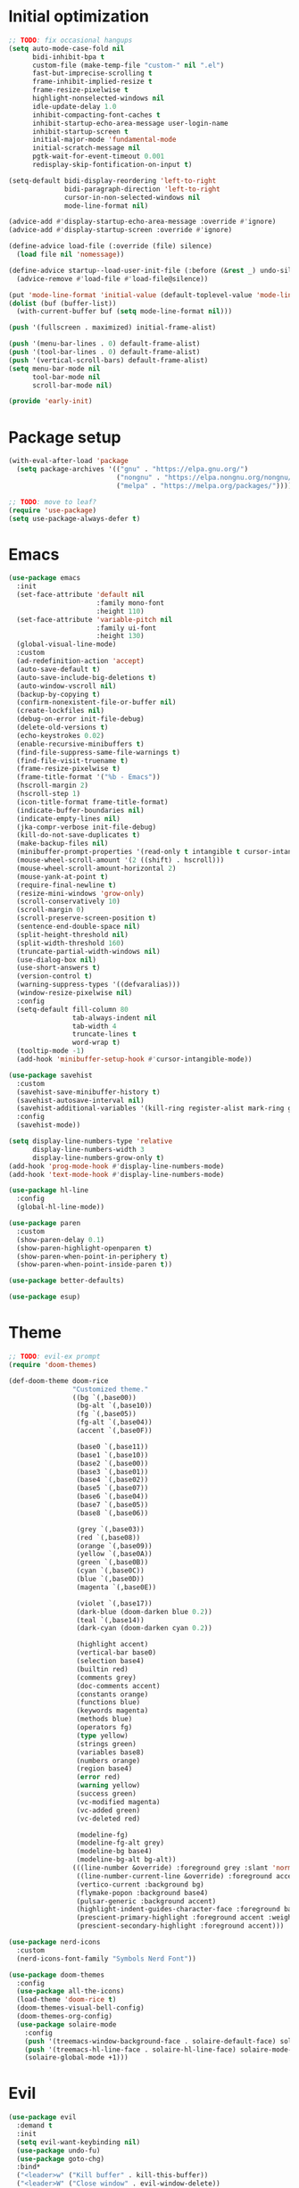 #+property: header-args :tangle "init.el"

* Initial optimization
#+begin_src emacs-lisp :tangle "early-init.el"
  ;; TODO: fix occasional hangups
  (setq auto-mode-case-fold nil
        bidi-inhibit-bpa t
        custom-file (make-temp-file "custom-" nil ".el")
        fast-but-imprecise-scrolling t
        frame-inhibit-implied-resize t
        frame-resize-pixelwise t
        highlight-nonselected-windows nil
        idle-update-delay 1.0
        inhibit-compacting-font-caches t
        inhibit-startup-echo-area-message user-login-name
        inhibit-startup-screen t
        initial-major-mode 'fundamental-mode
        initial-scratch-message nil
        pgtk-wait-for-event-timeout 0.001
        redisplay-skip-fontification-on-input t)

  (setq-default bidi-display-reordering 'left-to-right
                bidi-paragraph-direction 'left-to-right
                cursor-in-non-selected-windows nil
                mode-line-format nil)

  (advice-add #'display-startup-echo-area-message :override #'ignore)
  (advice-add #'display-startup-screen :override #'ignore)

  (define-advice load-file (:override (file) silence)
    (load file nil 'nomessage))

  (define-advice startup--load-user-init-file (:before (&rest _) undo-silence)
    (advice-remove #'load-file #'load-file@silence))

  (put 'mode-line-format 'initial-value (default-toplevel-value 'mode-line-format))
  (dolist (buf (buffer-list))
    (with-current-buffer buf (setq mode-line-format nil)))

  (push '(fullscreen . maximized) initial-frame-alist)

  (push '(menu-bar-lines . 0) default-frame-alist)
  (push '(tool-bar-lines . 0) default-frame-alist)
  (push '(vertical-scroll-bars) default-frame-alist)
  (setq menu-bar-mode nil
        tool-bar-mode nil
        scroll-bar-mode nil)

  (provide 'early-init)
#+end_src
* Package setup
#+begin_src emacs-lisp
  (with-eval-after-load 'package
    (setq package-archives '(("gnu" . "https://elpa.gnu.org/")
                             ("nongnu" . "https://elpa.nongnu.org/nongnu/")
                             ("melpa" . "https://melpa.org/packages/"))))

  ;; TODO: move to leaf?
  (require 'use-package)
  (setq use-package-always-defer t)
#+end_src
* Emacs
#+begin_src emacs-lisp
  (use-package emacs
    :init
    (set-face-attribute 'default nil
                        :family mono-font
                        :height 110)
    (set-face-attribute 'variable-pitch nil
                        :family ui-font
                        :height 130)
    (global-visual-line-mode)
    :custom
    (ad-redefinition-action 'accept)
    (auto-save-default t)
    (auto-save-include-big-deletions t)
    (auto-window-vscroll nil)
    (backup-by-copying t)
    (confirm-nonexistent-file-or-buffer nil)
    (create-lockfiles nil)
    (debug-on-error init-file-debug)
    (delete-old-versions t)
    (echo-keystrokes 0.02)
    (enable-recursive-minibuffers t)
    (find-file-suppress-same-file-warnings t)
    (find-file-visit-truename t)
    (frame-resize-pixelwise t)
    (frame-title-format '("%b - Emacs"))
    (hscroll-margin 2)
    (hscroll-step 1)
    (icon-title-format frame-title-format)
    (indicate-buffer-boundaries nil)
    (indicate-empty-lines nil)
    (jka-compr-verbose init-file-debug)
    (kill-do-not-save-duplicates t)
    (make-backup-files nil)
    (minibuffer-prompt-properties '(read-only t intangible t cursor-intangible t face minibuffer-prompt))
    (mouse-wheel-scroll-amount '(2 ((shift) . hscroll)))
    (mouse-wheel-scroll-amount-horizontal 2)
    (mouse-yank-at-point t)
    (require-final-newline t)
    (resize-mini-windows 'grow-only)
    (scroll-conservatively 10)
    (scroll-margin 0)
    (scroll-preserve-screen-position t)
    (sentence-end-double-space nil)
    (split-height-threshold nil)
    (split-width-threshold 160)
    (truncate-partial-width-windows nil)
    (use-dialog-box nil)
    (use-short-answers t)
    (version-control t)
    (warning-suppress-types '((defvaralias)))
    (window-resize-pixelwise nil)
    :config
    (setq-default fill-column 80
                  tab-always-indent nil
                  tab-width 4
                  truncate-lines t
                  word-wrap t)
    (tooltip-mode -1)
    (add-hook 'minibuffer-setup-hook #'cursor-intangible-mode))

  (use-package savehist
    :custom
    (savehist-save-minibuffer-history t)
    (savehist-autosave-interval nil)
    (savehist-additional-variables '(kill-ring register-alist mark-ring global-mark-ring search-ring regexp-search-ring))
    :config
    (savehist-mode))

  (setq display-line-numbers-type 'relative
        display-line-numbers-width 3
        display-line-numbers-grow-only t)
  (add-hook 'prog-mode-hook #'display-line-numbers-mode)
  (add-hook 'text-mode-hook #'display-line-numbers-mode)

  (use-package hl-line
    :config
    (global-hl-line-mode))

  (use-package paren
    :custom
    (show-paren-delay 0.1)
    (show-paren-highlight-openparen t)
    (show-paren-when-point-in-periphery t)
    (show-paren-when-point-inside-paren t))

  (use-package better-defaults)

  (use-package esup)
#+end_src
* Theme
#+begin_src emacs-lisp :tangle "doom-rice-theme.el"
  ;; TODO: evil-ex prompt
  (require 'doom-themes)

  (def-doom-theme doom-rice
                  "Customized theme."
                  ((bg `(,base00))
                   (bg-alt `(,base10))
                   (fg `(,base05))
                   (fg-alt `(,base04))
                   (accent `(,base0F))

                   (base0 `(,base11))
                   (base1 `(,base10))
                   (base2 `(,base00))
                   (base3 `(,base01))
                   (base4 `(,base02))
                   (base5 `(,base07))
                   (base6 `(,base04))
                   (base7 `(,base05))
                   (base8 `(,base06))

                   (grey `(,base03))
                   (red `(,base08))
                   (orange `(,base09))
                   (yellow `(,base0A))
                   (green `(,base0B))
                   (cyan `(,base0C))
                   (blue `(,base0D))
                   (magenta `(,base0E))

                   (violet `(,base17))
                   (dark-blue (doom-darken blue 0.2))
                   (teal `(,base14))
                   (dark-cyan (doom-darken cyan 0.2))

                   (highlight accent)
                   (vertical-bar base0)
                   (selection base4)
                   (builtin red)
                   (comments grey)
                   (doc-comments accent)
                   (constants orange)
                   (functions blue)
                   (keywords magenta)
                   (methods blue)
                   (operators fg)
                   (type yellow)
                   (strings green)
                   (variables base8)
                   (numbers orange)
                   (region base4)
                   (error red)
                   (warning yellow)
                   (success green)
                   (vc-modified magenta)
                   (vc-added green)
                   (vc-deleted red)

                   (modeline-fg)
                   (modeline-fg-alt grey)
                   (modeline-bg base4)
                   (modeline-bg-alt bg-alt))
                  (((line-number &override) :foreground grey :slant 'normal)
                   ((line-number-current-line &override) :foreground accent :weight 'bold :slant 'normal)
                   (vertico-current :background bg)
                   (flymake-popon :background base4)
                   (pulsar-generic :background accent)
                   (highlight-indent-guides-character-face :foreground base4)
                   (prescient-primary-highlight :foreground accent :weight 'bold)
                   (prescient-secondary-highlight :foreground accent)))
#+end_src

#+begin_src emacs-lisp
  (use-package nerd-icons
    :custom
    (nerd-icons-font-family "Symbols Nerd Font"))

  (use-package doom-themes
    :config
    (use-package all-the-icons)
    (load-theme 'doom-rice t)
    (doom-themes-visual-bell-config)
    (doom-themes-org-config)
    (use-package solaire-mode
      :config
      (push '(treemacs-window-background-face . solaire-default-face) solaire-mode-remap-alist)
      (push '(treemacs-hl-line-face . solaire-hl-line-face) solaire-mode-remap-alist)
      (solaire-global-mode +1)))
#+end_src
* Evil
#+begin_src emacs-lisp
  (use-package evil
    :demand t
    :init
    (setq evil-want-keybinding nil)
    (use-package undo-fu)
    (use-package goto-chg)
    :bind*
    ("<leader>w" ("Kill buffer" . kill-this-buffer))
    ("<leader>W" ("Close window" . evil-window-delete))
    :custom
    (evil-echo-state nil)
    (evil-ex-interactive-search-highlight 'selected-window)
    (evil-ex-search-vim-style-regexp t)
    (evil-ex-visual-char-range t)
    (evil-kbd-macro-suppress-motion-error t)
    (evil-mode-line-format 'nil)
    (evil-symbol-word-search t)
    (evil-undo-system 'undo-fu)
    (evil-visual-state-cursor 'hollow)
    (evil-want-C-g-bindings t)
    (evil-want-C-u-scroll t)
    (evil-want-Y-yank-to-eol t)
    :config
    (evil-mode 1)
    (evil-set-leader 'motion (kbd "SPC"))
    (evil-set-leader 'motion (kbd "<backspace>") t)
    (use-package evil-better-visual-line
      :config
      (evil-better-visual-line-on))
    (use-package evil-collection
      :custom
      (evil-collection-key-blacklist '("SPC" "<backspace>"))
      :config
      (evil-collection-init)))

  (use-package evil-nerd-commenter
    :commands (evilnc-comment-operator evilnc-inner-comment evilnc-outer-commenter)
    :bind (:map evil-motion-state-map
                ("gc" . evilnc-comment-operator)))

  (use-package evil-traces
    :after evil-ex
    :config
    (evil-traces-mode))

  ;; TODO: weird folds
  (use-package vimish-fold
    :hook ((text-mode prog-mode) . (lambda ()
                                     (evil-vimish-fold-mode)
                                     (evil-close-folds)))
    :bind (:map evil-motion-state-map
                ("TAB" . evil-toggle-fold)
                ([remap evil-toggle-fold] . vimish-fold-toggle))
    :custom
    (vimish-fold-indication-mode 'right-fringe)
    :init
    (use-package evil-vimish-fold))

  (use-package evil-visualstar
    :commands (evil-visualstar/begin-search evil-visualstar/begin-search-forward evil-visualstar/begin-search-backward)
    :bind (:map evil-visual-state-map
                ("*" . evil-visualstar/begin-search-forward)
                ("#" . evil-visualstar/begin-search-backward)))
#+end_src
* Utilities
** Direnv
#+begin_src emacs-lisp
  (use-package envrc
    :config
    (envrc-global-mode))
#+end_src
** EditorConfig
#+begin_src emacs-lisp
  (use-package editorconfig
    :config
    (editorconfig-mode 1)
    (use-package editorconfig-generate))
#+end_src
** Git
#+begin_src emacs-lisp
  (use-package vc
    :custom
    (vc-git-diff-switches '("--histogram"))
    (vc-follow-symlinks t))

  ;; TODO: gracefully kill buffers on exit
  (use-package magit
    :bind* ("<leader>g" ("Git" . magit))
    :bind
    (:map transient-map
          ([escape] . transient-quit-one))
    (:map magit-mode-map
          ("SPC" . nil))
    :hook (magin-process-mode . goto-address-mode)
    :custom
    (magit-diff-refine-hunk t)
    (magit-save-repository-buffers nil)
    (magit-revision-insert-related-refs nil)
    (transient-display-buffer-action '(display-buffer-below-selected))
    (transient-default-level 5)
    (magit-bury-buffer-function #'magit-mode-quit-window)
    (magit-display-buffer-function #'magit-display-buffer-same-window-except-diff-v1)
    :config
    (use-package magit-todos
      :bind* (:map magit-todos-item-section-map
                   ("k" . evil-previous-line))
      :hook (magit-mode . magit-todos-mode)
      :custom
      (magit-todos-keyword-suffix "\\(?:([^)]+)\\)?:?")))
#+end_src
** PDF
#+begin_src emacs-lisp
  (use-package pdf-tools
    :mode ("\\.pdf\\'" . pdf-view-mode)
    :magic ("%PDF" . pdf-view-mode)
    :config
    (pdf-tools-install-noverify))
#+end_src
** Project management
#+begin_src emacs-lisp
  (use-package projectile
    :custom
    (projectile-auto-discover nil)
    (projectile-globally-ignored-directories '("^\\.direnv$" "^\\result*$"))
    (projectile-globally-ignored-file-suffixes '(".elc" ".pyc" ".o"))
    (projectile-globally-ignored-files '(".DS_Store" "TAGS"))
    (projectile-ignored-projects '("~/"))
    :config
    (projectile-mode 1))
#+end_src
** Snippets
#+begin_src emacs-lisp
  (use-package tempel
    :hook ((prog-mode text-mode lsp-completion-mode) . (lambda ()
                                                         (setq-local completion-at-point-functions
                                                                     (cons #'tempel-complete
                                                                           completion-at-point-functions))))
    :config
    (use-package tempel-collection))
#+end_src
** Terminal emulator
#+begin_src emacs-lisp
  (use-package vterm
    :bind*
    ("<leader>T" ("Terminal" . vterm))
    :custom
    (vterm-kill-buffer-on-exit t))
#+end_src
* Completion
** At point
#+begin_src emacs-lisp
  ;; TODO: fix graphical glitching, elisp completions in other modes, weird manual completion behavior
  (use-package corfu
    :hook ((prog-mode text-mode) . corfu-mode)
    :after evil
    :bind (:map corfu-popupinfo-map
                ("C-h" . corfu-popupinfo-scroll-up)
                ("C-l" . corfu-popupinfo-scroll-down))
    :bind (:map evil-insert-state-map
                ("C-SPC" . completion-at-point))
    :custom
    (corfu-auto t)
    (corfu-auto-prefix 2)
    (corfu-count 10)
    (corfu-cycle t)
    (corfu-left-margin-width 1)
    (corfu-margin-formatters '(nerd-icons-corfu-formatter))
    (corfu-on-exact-match 'show)
    (corfu-popupinfo-delay '(0.5 . 0.25))
    (corfu-popupinfo-max-height 20)
    (corfu-preselect 'prompt)
    (corfu-preview-current nil)
    (corfu-quit-at-boundary t)
    (corfu-quit-no-match t)
    (corfu-right-margin-width 1)
    :config
    (use-package corfu-prescient
      :config
      (corfu-prescient-mode))
    (corfu-popupinfo-mode)
    (use-package nerd-icons-corfu))

  (use-package cape
    :init
    (add-to-list 'completion-at-point-functions #'cape-file)
    (add-to-list 'completion-at-point-functions #'cape-elisp-symbol))
#+end_src
** Minibuffer
#+begin_src emacs-lisp
  ;; TODO: find-file
  (use-package vertico
    :bind
    (:map vertico-map
          ("C-j" . vertico-next)
          ("C-M-j" . vertico-next-group)
          ("C-k" . vertico-previous)
          ("C-M-j" . vertico-next-group)
          ("C-u" . vertico-scroll-down)
          ("C-d" . vertico-scroll-up)
          ("RET" . vertico-directory-enter)
          ("DEL" . vertico-directory-delete-char))
    :custom
    (vertico-count 17)
    (vertico-cycle t)
    (completion-in-region-function (lambda (&rest args)
                                     (apply (if vertico-mode
                                                #'consult-completion-in-region
                                              #'completion--in-region)
                                            args)))
    :init
    (vertico-mode)
    (vertico-mouse-mode)
    :config
    (use-package vertico-prescient
      :config
      (vertico-prescient-mode))
    (use-package marginalia
      :bind (:map minibuffer-local-map
                  ("C-h" . marginalia-cycle))
      :init
      (marginalia-mode))
    (use-package nerd-icons-completion
      :hook (marginalia-mode . nerd-icons-completion-marginalia-setup)
      :config
      (nerd-icons-completion-mode)))

  (use-package consult
    :bind*
    ("<leader>SPC" ("Execute command" . execute-extended-command))
    ("<leader>b" ("Switch buffer" . consult-buffer))
    ("<leader>f" ("Find file" . find-file)))

  (use-package consult-dir
    :bind ([remap list-directory] . consult-dir))
#+end_src
** Style
#+begin_src emacs-lisp
  (use-package prescient
    :config
    (prescient-persist-mode)
    :custom
    (prescient-sort-full-matches-first t))
#+end_src
* UI
** Dashboard
#+begin_src emacs-lisp
  (use-package dashboard
    :after solaire-mode
    :custom
    (dashboard-center-content t)
    (dashboard-icon-type 'nerd-icons)
    (dashboard-items '((projects . 5)
                       (recents . 10)))
    (dashboard-path-style 'truncate-beginning)
    (dashboard-startup-banner 'logo)
    :config
    (dashboard-setup-startup-hook))
#+end_src
** File tree
#+begin_src emacs-lisp
  ;; TODO: missing icons, prettier indent guides
  (use-package treemacs
    :after doom-themes
    :bind* ("<leader>t" ("File tree" . treemacs))
    :bind (:map evil-treemacs-state-map
                ("o v" . treemacs-visit-node-horizontal-split)
                ("o s" . treemacs-visit-node-vertical-split))
    :custom
    (treemacs-eldoc-display 'detailed)
    (treemacs-follow-after-init t)
    (treemacs-fringe-indicator-mode nil)
    (treemacs-indent-guide-mode t)
    (treemacs-no-png-images t)
    :custom-face
    (treemacs-directory-face ((t :inherit (variable-pitch))))
    :config
    (treemacs-follow-mode -1)
    (treemacs-git-mode 'deferred)
    (use-package treemacs-nerd-icons)
    (use-package treemacs-evil
      :after evil)
    (use-package treemacs-projectile
      :after projectile)
    (use-package lsp-treemacs
      :after lsp-mode
      :config
      (lsp-treemacs-sync-mode 1))
    (use-package treemacs-magit
      :after magit)
    (doom-themes-treemacs-config)
    (treemacs-load-theme "nerd-icons"))
#+end_src
** Git
#+begin_src emacs-lisp
  ;; TODO: ugly visuals
  (use-package diff-hl
    :hook
    (find-file . diff-hl-mode)
    (diff-hl-mode . diff-hl-margin-mode)
    (magit-pre-refresh . diff-hl-magit-pre-refresh)
    (magit-post-refresh . diff-hl-magit-post-refresh)
    :custom
    (diff-hl-flydiff-delay 0.5)
    (diff-hl-show-staged-changes nil))
#+end_src
** Help buffer
#+begin_src emacs-lisp
  (use-package helpful
    :bind*
    (:prefix "<leader>h"
             :prefix-map +help
             ("C" ("Command" . helpful-command))
             ("F" ("Face" . describe-face))
             ("M" ("Manpage" . woman))
             ("P" ("Package" . describe-package))
             ("c" ("Callable" . helpful-callable))
             ("g" ("Customize group" . customize-group))
             ("k" ("Key" . helpful-key))
             ("m" ("Manual" . info-display-manual))
             ("p" ("Thing at point" . helpful-at-point))
             ("v" ("Variable" . helpful-variable))))
#+end_src
** Indent guides
#+begin_src emacs-lisp
  (use-package highlight-indent-guides
    :hook
    (prog-mode . highlight-indent-guides-mode)
    (org-mode-local-vars . (lambda ()
                             (and highlight-indent-guides-mode
                                  (bound-and-true-p org-indent-mode)
                                  (highlight-indent-guides-mode -1))))
    :custom
    (highlight-indent-guides-method 'character)
    (highlight-indent-guides-auto-enabled nil))
#+end_src
** Keybindings
#+begin_src emacs-lisp
  (use-package which-key
    :custom
    (which-key-add-column-padding 1)
    (which-key-idle-delay 0.3)
    (which-key-max-display-columns nil)
    (which-key-min-display-lines 6)
    (which-key-prefix-prefix nil)
    (which-key-side-window-slot -10)
    (which-key-sort-order #'which-key-key-order-alpha)
    (which-key-sort-uppercase-first nil)
    :config
    (which-key-setup-side-window-bottom)
    (which-key-mode))
#+end_src
** Ligatures
#+begin_src emacs-lisp
  (use-package ligature
    :config
    (ligature-set-ligatures t '("-|" "-~" "---" "-<<" "-<" "--" "->" "->>" "-->" "///" "/=" "/=="
                                "/>" "//" "/*" "*>" "***" "*/" "<-" "<<-" "<=>" "<=" "<|" "<||"
                                "<|||" "<|>" "<:" "<>" "<-<" "<<<" "<==" "<<=" "<=<" "<==>" "<-|"
                                "<<" "<~>" "<=|" "<~~" "<~" "<$>" "<$" "<+>" "<+" "</>" "</" "<*"
                                "<*>" "<->" "<!--" ":>" ":<" ":::" "::" ":?" ":?>" ":=" "::=" "=>>"
                                "==>" "=/=" "=!=" "=>" "===" "=:=" "==" "!==" "!!" "!=" ">]" ">:"
                                ">>-" ">>=" ">=>" ">>>" ">-" ">=" "&&&" "&&" "|||>" "||>" "|>" "|]"
                                "|}" "|=>" "|->" "|=" "||-" "|-" "||=" "||" ".." ".?" ".=" ".-" "..<"
                                "..." "+++" "+>" "++" "[||]" "[<" "[|" "{|" "??" "?." "?=" "?:" "##"
                                "###" "####" "#[" "#{" "#=" "#!" "#:" "#_(" "#_" "#?" "#(" ";;" "_|_"
                                "__" "~~" "~~>" "~>" "~-" "~@" "$>" "^=" "]#"))
    (global-ligature-mode t))
#+end_src
** Modeline
#+begin_src emacs-lisp
  ;; TODO: less confusing background colors
  (use-package doom-modeline
    :hook (after-init . doom-modeline-mode)
    :custom
    (doom-modeline-buffer-encoding 'nondefault)
    (doom-modeline-enable-word-count t)
    (doom-modeline-height 30)
    (doom-modeline-indent-info t)
    (doom-modeline-irc nil)
    (doom-modeline-time nil)
    :config
    (use-package anzu
      :config
      (global-anzu-mode +1)
      (use-package evil-anzu
        :after evil
        :config
        (global-anzu-mode +1))))

  ;; TODO: more modes
  (use-package hide-mode-line
    :hook ((completion-list-mode Man-mode) . hide-mode-line-mode))
#+end_src
** Rainbow delimiters
#+begin_src emacs-lisp
  (use-package rainbow-delimiters
    :hook (prog-mode . rainbow-delimiters-mode)
    :custom
    (rainbow-delimiters-max-face-count 4))
#+end_src
** TODOs
#+begin_src emacs-lisp
  (use-package hl-todo
    :hook (prog-mode . hl-todo-mode)
    :custom
    (hl-todo-highlight-punctuation ":")
    (hl-todo-keyword-faces '(("TODO" warning bold)
                             ("FIXME" error bold)
                             ("REVIEW" font-lock-keyword-face bold)
                             ("HACK" font-lock-constant-face bold)
                             ("DEPRECATED" font-lock-doc-face bold)
                             ("NOTE" success bold)
                             ("BUG" error bold)
                             ("XXX" font-lock-constant-face bold))))
#+end_src
** Window switcher
#+begin_src emacs-lisp
  (use-package ace-window
    :bind
    ([remap other-window] . ace-window)
    ([remap evil-window-next] . ace-window)
    :custom
    (aw-keys '(?a ?s ?d ?f ?g ?h ?j ?k ?l))
    (aw-scope 'frame))
#+end_src
* Editing
** LSP
#+begin_src emacs-lisp
  ;; TODO: better code action suggestions
  ;;;###autoload
  (defun +format (&optional arg)
    (interactive "P")
    (call-interactively
     (if (and (bound-and-true-p lsp-mode)
              (lsp-feature? "textDocument/formatting"))
         #'lsp-format-buffer
       #'apheleia-format-buffer)))

  (use-package apheleia
    :bind* (:prefix "<localleader>l"
                    :prefix-map +lang
                    ("f" ("Format" . +format))))

  (use-package lsp-mode
    :after tempel
    :bind (:map evil-motion-state-map
                ("K" . lsp-ui-doc-glance))
    :bind
    (:map lsp-mode-map
          :prefix "<localleader>ls"
          :prefix-map +server
          ("q" ("Shutdown" . lsp-workspace-shutdown))
          ("r" ("Restart" . lsp-workspace-restart)))
    (:map lsp-mode-map
          ("<localleader>lr" ("Rename" . lsp-rename))
          ("<localleader>la" ("Code action" . lsp-execute-code-action)))
    :custom
    (lsp-auto-execute-action nil)
    (lsp-completion-provider :none)
    (lsp-diagnostics-provider :flymake)
    (lsp-enable-folding nil)
    (lsp-enable-on-type-formatting nil)
    (lsp-enable-semantic-highlighting t)
    (lsp-enable-suggest-server-download nil)
    (lsp-headerline-breadcrumb-enable nil)
    (lsp-inlay-hint-enable t)
    (lsp-keep-workspace-alive nil)
    (lsp-pwsh-folding-enable nil)
    :custom-face
    (lsp-inlay-hint-face ((t (:height 0.8 :inherit 'font-lock-comment-face))))
    :init
    (setq-default read-process-output-max (* 1024 1024))
    :config
    (use-package lsp-ui
      :bind
      (:map lsp-ui-peek-mode-map
            ("h" . lsp-ui-peek--select-prev-file)
            ("j" . lsp-ui-peek--select-next)
            ("k" . lsp-ui-peek--select-prev)
            ("l" . lsp-ui-peek--select-next-file))
      :custom
      (lsp-ui-delay 0.5)
      (lsp-ui-doc-max-height 8)
      (lsp-ui-doc-max-width 72)
      (lsp-ui-doc-position 'at-point)
      (lsp-ui-doc-show-with-mouse nil))
    (use-package consult-lsp
      :bind (:map lsp-mode-map
                  ([remap xref-find-apropos] . consult-lsp-symbols))))

  (use-package lsp-ltex
    :after lsp-mode
    :custom
    (lsp-ltex-completion-enabled t)
    (lsp-ltex-mother-tongue "pl-PL"))
#+end_src
** Parinfer
#+begin_src emacs-lisp
  (use-package parinfer-rust-mode
    :hook ((emacs-lisp-mode lisp-mode fennel-mode) . parinfer-rust-mode)
    :custom
    (parinfer-rust-auto-download t)
    (parinfer-rust-troublesome-modes 'nil))
#+end_src
** Smart parentheses
#+begin_src emacs-lisp
  (use-package smartparens
    :hook ((prog-mode text-mode) . smartparens-mode)
    :custom
    (sp-cancel-autoskip-on-backward-movement nil)
    (sp-highlight-pair-overlay nil)
    (sp-highlight-wrap-overlay nil)
    (sp-highlight-wrap-tag-overlay nil)
    (sp-max-pair-length 4)
    (sp-max-prefix-length 25)
    (sp-navigate-consider-sgml-tags nil)
    (sp-navigate-skip-match nil)
    (sp-pair-overlay-keymap (make-sparse-keymap))
    (sp-show-pair-from-inside t)
    :init
    (use-package evil-smartparens
      :hook smartparens-enabled-hook)
    :config
    (require 'smartparens-config)

    (let ((unless-list '(sp-point-before-word-p
                         sp-point-after-word-p
                         sp-point-before-same-p)))
      (sp-pair "'"  nil :unless unless-list)
      (sp-pair "\"" nil :unless unless-list))

    (dolist (brace '("(" "{" "["))
      (sp-pair brace nil
               :post-handlers '(("||\n[i]" "RET") ("| " "SPC"))
               :unless '(sp-point-before-word-p sp-point-before-same-p)))

    (sp-local-pair sp-lisp-modes "(" ")" :unless '(:rem sp-point-before-same-p))

    (sp-local-pair (append sp--html-modes '(markdown-mode gfm-mode))
                   "<!--" "-->"
                   :unless '(sp-point-before-word-p sp-point-before-same-p)
                   :actions '(insert) :post-handlers '(("| " "SPC"))))
#+end_src
** Syntax checking
#+begin_src emacs-lisp
  (use-package flymake
    :hook ((prog-mode text-mode) . flymake-mode)
    :bind* ("<localleader>ld" ("Diagnostics" . consult-flymake))
    :config
    (use-package flymake-popon
      :hook (flymake-mode . flymake-popon-mode)
      :custom
      (flymake-popon-posframe-border-width 0)))
#+end_src
** Tree-sitter
#+begin_src emacs-lisp
  (use-package treesit-auto
    :config
    (treesit-auto-add-to-auto-mode-alist 'all)
    (global-treesit-auto-mode))
#+end_src
* Language-specific
** C
#+begin_src emacs-lisp
  (use-package c-ts-mode
    :hook ((c-ts-mode c++-ts-mode) . lsp-deferred)
    :custom
    (c-ts-mode-indent-offset 4))

  (use-package meson-mode
    :hook (meson-mode . (lambda ()
                          (add-to-list 'completion-at-point-functions #'meson-completion-at-point-function))))
#+end_src
** Configuration
#+begin_src emacs-lisp
  (use-package conf-mode
    :hook (conf-mode . (lambda () (run-hooks 'prog-mode-hook))))
#+end_src
** CSS
#+begin_src emacs-lisp
  (use-package css-mode
    :hook ((css-mode scss-mode less-mode) . lsp-deferred))

  (use-package sass-mode
    :hook (sass-mode . lsp-deferred))
#+end_src
** Dart
#+begin_src emacs-lisp
  (use-package dart-mode
    :after lsp-mode
    :config
    (use-package flutter
      :bind* (:map dart-mode-map
                   ("<localleader>r" ("Run" . flutter-run))
                   ("<localleader>q" ("Quit" . flutter-quit))
                   ("<localleader>r" ("Hot reload" . flutter-hot-reload))
                   ("<localleader>R" ("Hot restart" . flutter-hot-restart)))))

  (use-package lsp-dart
    :hook (dart-mode . lsp-deferred))
#+end_src
** Emacs Lisp
#+begin_src emacs-lisp
  (use-package elisp-mode
    :bind* (:map emacs-lisp-mode-map
                 ("<localleader>e" ("Eval buffer" . eval-buffer)))
    :config
    (use-package macrostep
      :bind* (:map emacs-lisp-mode-map
                   ("<localleader>m" ("Expand macro" . macrostep-expand))))
    (use-package elisp-demos
      :init
      (advice-add #'describe-function-1 :after #'elisp-demos-advice-describe-function-1)
      (advice-add #'helpful-update :after #'elisp-demos-advice-helpful-update))
    (use-package highlight-quoted
      :hook (emacs-lisp-mode . highlight-quoted-mode)))
#+end_src
** Faust
#+begin_src emacs-lisp
    (use-package faustine
      :mode ("\\.dsp\\'" . faustine-mode)
      :bind* (:map faustine-mode-map
                   ("<localleader>c" ("Check syntax" . faustine-syntax-check))
                   ("<localleader>d" ("Diagram" . faustine-diagram))
                   ("<localleader>s" ("Source code" . faustine-source-code)))
      :config
      (defvar ac-modes nil)
      (defvar ac-sources nil))
#+end_src
** GDScript
#+begin_src emacs-lisp
  (use-package gdscript-mode
    :hook (gdscript-mode . lsp-deferred)
    :bind* (:map gdscript-mode-map
                 ("<localleader>o" ("Open project in Godot" . gdscript-godot-open-project-in-editor))
                 (:prefix "<localleader>d"
                          :prefix-map +debug
                          ("a" ("Add breakpoint" . gdscript-debug-add-breakpoint))
                          ("d" ("Remove breakpoint" . gdscript-debug-remove-breakpoint))
                          ("c" ("Continue" . gdscript-debug-continue))
                          ("n" ("Next" . gdscript-debug-next))
                          ("s" ("Step" . gdscript-debug-step)))))
#+end_src
** Haskell
#+begin_src emacs-lisp
  (use-package haskell-mode
    :init
    (with-eval-after-load 'projectile
      (add-to-list 'projectile-project-root-files "stack.yaml")))

  (use-package lsp-haskell
    :hook ((haskell-mode-local-vars haskell-literate-mode-local-vars) . lsp-deferred)
    :after lsp-mode
    :custom
    (lsp-haskell-formatting-provider "fourmolu"))
#+end_src
** HTML
#+begin_src emacs-lisp
  (use-package web-mode
    :after smartparens
    :mode "\\.[px]?html?\\'"
    :mode "\\.\\(?:tpl\\|blade\\)\\(?:\\.php\\)?\\'"
    :mode "\\.erb\\'"
    :mode "\\.[lh]?eex\\'"
    :mode "\\.jsp\\'"
    :mode "\\.as[cp]x\\'"
    :mode "\\.ejs\\'"
    :mode "\\.hbs\\'"
    :mode "\\.mustache\\'"
    :mode "\\.svelte\\'"
    :mode "\\.twig\\'"
    :mode "\\.jinja2?\\'"
    :mode "\\.eco\\'"
    :mode "wp-content/themes/.+/.+\\.php\\'"
    :mode "templates/.+\\.php\\'"
    :hook (web-mode . lsp-deferred)
    :hook (web-mode . (lambda ()
                        (when (member web-mode-content-type '("javascript" "jsx"))
                          (setq-local comment-start "//")
                          (setq-local comment-end "")
                          (setq-local comment-start-skip "// *"))))
    :custom
    (lsp-emmet-ls-command '("emmet-language-server" "--stdio"))
    (web-mode-enable-html-entities-fontification t)
    (web-mode-auto-close-style 1)
    (web-mode-enable-auto-quoting nil)
    :config
    (sp-local-pair 'web-mode "<" ">" :unless '(:add (lambda (_id action _context)
                                                      (and (eq action 'insert)
                                                           (eq web-mode-auto-close-style 3)))))
    (setf (alist-get "javascript" web-mode-comment-formats nil nil #'equal)
          "//"))
#+end_src
** JavaScript
#+begin_src emacs-lisp
  (use-package js
    :hook (js-ts-mode . lsp-deferred))

  (use-package typescript-ts-mode
    :hook (typescript-ts-mode . lsp-deferred)
    :custom
    (typescript-ts-mode-indent-offset 4))

  (setq lsp-clients-typescript-prefer-use-project-ts-server t
        lsp-javascript-display-parameter-type-hints t
        lsp-javascript-display-property-declaration-type-hints t
        lsp-javascript-display-return-type-hints t
        lsp-javascript-display-variable-type-hints t
        lsp-eslint-server-command '("vscode-eslint-language-server" "--stdio"))
#+end_src
** JSON
#+begin_src emacs-lisp
  (use-package json-ts-mode
    :hook (json-ts-mode . lsp-deferred)
    :custom
    (json-ts-mode-indent-offset 4))
#+end_src
** Lua
#+begin_src emacs-lisp
  (use-package lua-mode
    :hook (lua-mode . lsp-deferred)
    :custom
    (lua-indent-level 4))

  (use-package fennel-mode
    :mode "\\.fnl"
    :hook (lua-mode . antifennel-mode)
    :bind*
    (:map fennel-mode-map
          ("<localleader>r" ("REPL" . fennel-repl))
          ("<localleader>c" ("Compile buffer" . fennel-view-compilation))
          ("<localleader>f" ("Format buffer" . fennel-format))
          ("<localleader>m" ("Expand macro" . fennel-macroexpand)))
    :config
    (with-eval-after-load 'apheleia
      (push '(fnlfmt . ("fnlfmt" "-"))
            apheleia-formatters)
      (push '(fennel-mode . fnlfmt)
            apheleia-mode-alist))
    (use-package flymake-fennel
      :hook (fennel-mode . flymake-fennel-setup)))

  (setq lsp-clients-lua-language-server-command '("lua-language-server"))
#+end_src
** Markdown
#+begin_src emacs-lisp
  (use-package markdown-mode
    :hook (markdown-mode . lsp-deferred)
    :mode ("/README\\(?:\\.md\\)?\\'" . gfm-mode)
    :bind* (:map markdown-mode-map
                 ("<localleader>'" ("Edit block" . markdown-edit-code-block)))
    :custom
    (markdown-enable-math t)
    (markdown-enable-wiki-links t)
    (markdown-italic-underscore t)
    (markdown-asymmetric-header t)
    (markdown-make-gfm-checkboxes-buttons t)
    (markdown-fontify-whole-heading-line t)
    :config
    (use-package grip-mode
      :bind* (:map markdown-mode-map
                   ("<localleader>p" ("Preview" . grip-mode)))))
#+end_src
** Nim
#+begin_src emacs-lisp
  (use-package nim-mode
    :hook (nim-mode . (lambda ()
                        (setq-local tab-width 2)
                        (lsp-deferred))))
#+end_src
** Nix
#+begin_src emacs-lisp
  (use-package nix-mode
    :mode "\\.nix"
    :hook (nix-mode . lsp-deferred)
    :bind* (:map nix-mode-map
                 ("<localleader>r" ("REPL" . nix-repl-show)))
    :custom
    (nix-indent-offest 2)
    (lsp-nix-nil-formatter ["alejandra"]))
#+end_src
** Org
#+begin_src emacs-lisp
  (use-package org
    :hook (org-mode . lsp-deferred)
    :bind
    (:map org-src-mode-map
          ([remap evil-save] . org-edit-src-save))
    :bind*
    (:map org-mode-map
          ("<localleader>s" ("Sort" . org-sort))
          ("<localleader>g" ("Goto" . consult-org-heading))
          ("<localleader>'" ("Edit block" . org-edit-special))
          ("<localleader>t" ("TODO" . org-todo))
          ("<localleader>x" ("Checkbox" . org-toggle-checkbox))
          (:prefix "<localleader>e"
                   :prefix-map +export
                   ("h" ("HTML" . org-html-export-to-html))
                   ("o" ("ODT" . org-odt-export-to-odt))))
    :custom
    (org-cycle-emulate-tab nil)
    (org-eldoc-breadcrumb-separator (concat " " (nerd-icons-mdicon "nf-md-chevron_right") " "))
    (org-enforce-todo-dependencies t)
    (org-export-with-author nil)
    (org-export-with-smart-quotes t)
    (org-export-with-todo-keywords nil)
    (org-fontify-done-headline t)
    (org-fontify-quote-and-verse-blocks t)
    (org-fontify-whole-leading-line t)
    (org-hide-leading-stars t)
    (org-image-actual-width nil)
    (org-indirect-buffer-display 'current-window)
    (org-modules '())
    (org-startup-folded 'overview)
    (org-startup-indented t)
    (org-tags-column 0)
    :config
    (plist-put org-format-latex-options :scale 1.5)
    (add-to-list 'org-file-apps '(directory . emacs))
    (add-to-list 'org-file-apps '(remote . emacs))
    (use-package evil-org
      :hook (org-mode . evil-org-mode))
    (use-package org-contrib)
    (use-package org-cliplink)
    (use-package org-download)
    (use-package org-appear)
    (use-package org-superstar)
    (use-package ob-async)
    (use-package ox-pandoc
      :bind (:map org-mode-map
                  :prefix "<localleader>e"
                  :prefix-map +export
                  ("d" ("DOCX" . org-pandoc-export-to-docx))))
    (use-package org-variable-pitch
      :hook (org-mode . org-variable-pitch-minor-mode)
      :custom
      (org-variable-pitch-fontify-headline-prefix t)
      :config
      (set-face-attribute 'org-variable-pitch-fixed-face nil
                          :family mono-font
                          :height 110)
      (setq org-variable-pitch-fixed-faces (append org-variable-pitch-fixed-faces
                                                   '(line-number
                                                     line-number-current-line
                                                     corfu-default
                                                     highlight-indent-guides-character-face
                                                     lsp-ui-sideline-global
                                                     lsp-ui-sideline-code-action
                                                     org-modern-block-name
                                                     org-modern-date-active
                                                     org-modern-date-inactive
                                                     org-modern-done
                                                     org-modern-horizontal-rule
                                                     org-modern-internal-target
                                                     org-modern-label
                                                     org-modern-priority
                                                     org-modern-radio-target
                                                     org-modern-statistics
                                                     org-modern-symbol
                                                     org-modern-tag
                                                     org-modern-time-active
                                                     org-modern-time-inactive
                                                     org-modern-todo))))
    (use-package org-modern
      :hook (org-mode . org-modern-mode)
      :custom
      (org-modern-block-name `(,(concat (nerd-icons-mdicon "nf-md-chevron_double_right") " ") . ,(concat (nerd-icons-mdicon "nf-md-chevron_double_left") " ")))
      (org-modern-keyword (concat (nerd-icons-mdicon "nf-md-wrench") " "))
      (org-modern-star '("✯" "✵" "✺" "✼" "❁" "❃" "❆")))
    (use-package org-appear
      :hook (org-mode . (lambda ()
                          (add-hook 'evil-insert-state-entry-hook
                                    #'org-appear-manual-start
                                    nil
                                    t)
                          (add-hook 'evil-insert-state-exit-hook
                                    #'org-appear-manual-stop
                                    nil
                                    t)))
      :custom
      (org-appear-trigger 'manual)))
#+end_src
** Python
#+begin_src emacs-lisp
  (use-package python-ts-mode
    :hook (python-ts-mode . lsp-deferred)
    :custom
    (python-indent-guess-indent-offset-verbose nil)
    :config
    (when (and (executable-find "python3")
               (string= python-shell-interpreter "python"))
      (setq python-shell-interpreter "python3")))
#+end_src
** QML
#+begin_src emacs-lisp
  (use-package qml-mode
    :mode "\\.qml$")
#+end_src
** Rust
#+begin_src emacs-lisp
  (use-package rust-ts-mode
    :hook (rust-ts-mode . lsp-deferred))
#+end_src
** Shell
#+begin_src emacs-lisp
  (use-package sh-script
    :hook (sh-script . lsp-deferred))

  (use-package fish-mode)
#+end_src
** YAML
#+begin_src emacs-lisp
  (use-package yaml-ts-mode
    :hook (yaml-ts-mode . lsp-deferred))
#+end_src
** Zig
#+begin_src emacs-lisp
  (use-package zig-mode
    :hook (zig-mode . lsp-deferred)
    :custom
    (zig-format-on-save nil))
#+end_src

